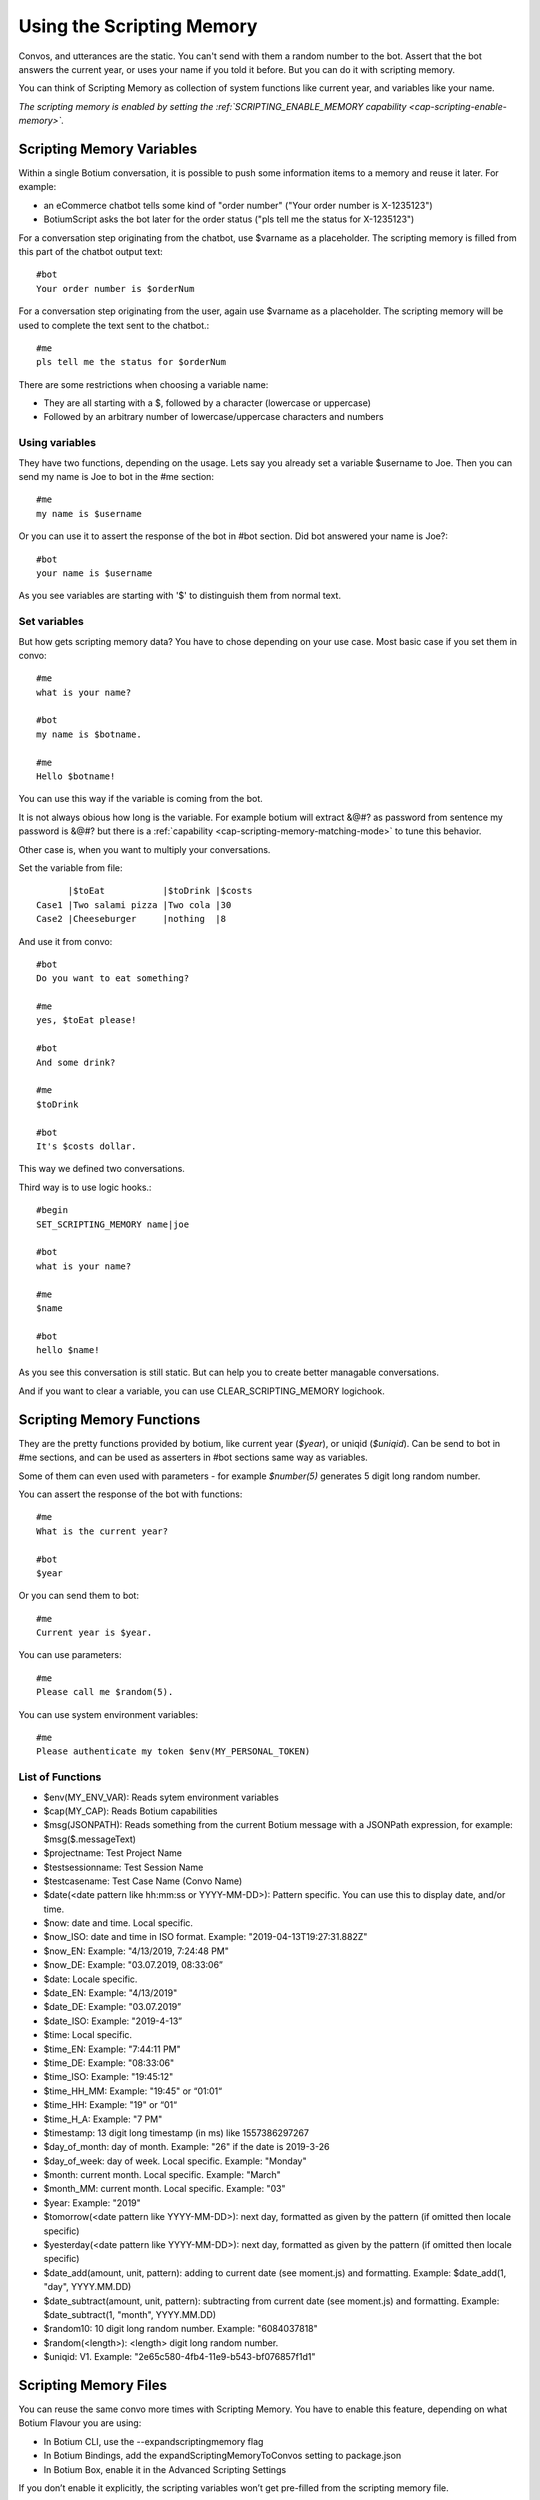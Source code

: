 .. _scripting-memory:

Using the Scripting Memory
==========================

Convos, and utterances are the static. You can't send with them a random number to the bot. Assert that the bot answers the current year, or uses your name if you told it before. But you can do it with scripting memory.

You can think of Scripting Memory as collection of system functions like current year, and variables like your name.

*The scripting memory is enabled by setting the :ref:`SCRIPTING_ENABLE_MEMORY capability <cap-scripting-enable-memory>`.*

.. _scripting-memory-variables:

Scripting Memory Variables
--------------------------

Within a single Botium conversation, it is possible to push some information items to a memory and reuse it later. For example:

* an eCommerce chatbot tells some kind of "order number" ("Your order number is X-1235123")
* BotiumScript asks the bot later for the order status ("pls tell me the status for X-1235123")

For a conversation step originating from the chatbot, use $varname as a placeholder. The scripting memory is filled from this part of the chatbot output text::

  #bot
  Your order number is $orderNum

For a conversation step originating from the user, again use $varname as a placeholder. The scripting memory will be used to complete the text sent to the chatbot.::

  #me
  pls tell me the status for $orderNum

There are some restrictions when choosing a variable name:

* They are all starting with a $, followed by a character (lowercase or uppercase)
* Followed by an arbitrary number of lowercase/uppercase characters and numbers

Using variables
~~~~~~~~~~~~~~~

They have two functions, depending on the usage. Lets say you already set a variable $username to Joe. Then you can send my name is Joe to bot in the #me section::

  #me
  my name is $username

Or you can use it to assert the response of the bot in #bot section. Did bot answered your name is Joe?::

  #bot
  your name is $username

As you see variables are starting with '$' to distinguish them from normal text.

Set variables
~~~~~~~~~~~~~

But how gets scripting memory data? You have to chose depending on your use case. Most basic case if you set them in convo::

  #me
  what is your name?

  #bot
  my name is $botname.

  #me
  Hello $botname!

You can use this way if the variable is coming from the bot. 

It is not always obious how long is the variable. For example botium will extract &@#? as password from sentence my password is &@#? but there is a :ref:`capability <cap-scripting-memory-matching-mode>` to tune this behavior.

Other case is, when you want to multiply your conversations.

Set the variable from file::

        |$toEat           |$toDrink |$costs
  Case1 |Two salami pizza |Two cola |30
  Case2 |Cheeseburger     |nothing  |8

And use it from convo::

  #bot
  Do you want to eat something?

  #me
  yes, $toEat please!

  #bot
  And some drink?

  #me
  $toDrink

  #bot
  It's $costs dollar.

This way we defined two conversations.

Third way is to use logic hooks.::

  #begin
  SET_SCRIPTING_MEMORY name|joe

  #bot
  what is your name?

  #me
  $name

  #bot
  hello $name!

As you see this conversation is still static. But can help you to create better managable conversations. 

And if you want to clear a variable, you can use CLEAR_SCRIPTING_MEMORY logichook.

.. _scripting-memory-functions:

Scripting Memory Functions
--------------------------

They are the pretty functions provided by botium, like current year (*$year*), or uniqid (*$uniqid*). Can be send to bot in #me sections, and can be used as asserters in #bot sections same way as variables.

Some of them can even used with parameters - for example *$number(5)* generates 5 digit long random number.

You can assert the response of the bot with functions::

  #me
  What is the current year?

  #bot
  $year

Or you can send them to bot::

  #me
  Current year is $year.

You can use parameters::

  #me
  Please call me $random(5).

You can use system environment variables::

  #me
  Please authenticate my token $env(MY_PERSONAL_TOKEN)

List of Functions
~~~~~~~~~~~~~~~~~

* $env(MY_ENV_VAR): Reads sytem environment variables
* $cap(MY_CAP): Reads Botium capabilities
* $msg(JSONPATH): Reads something from the current Botium message with a JSONPath expression, for example: $msg($.messageText)
* $projectname: Test Project Name
* $testsessionname: Test Session Name
* $testcasename: Test Case Name (Convo Name)
* $date(<date pattern like hh:mm:ss or YYYY-MM-DD>): Pattern specific. You can use this to display date, and/or time.
* $now: date and time. Local specific.
* $now_ISO: date and time in ISO format. Example: "2019-04-13T19:27:31.882Z"
* $now_EN: Example: "4/13/2019, 7:24:48 PM"
* $now_DE: Example: "03.07.2019, 08:33:06”
* $date: Locale specific.
* $date_EN: Example: "4/13/2019"
* $date_DE: Example: "03.07.2019”
* $date_ISO: Example: "2019-4-13”
* $time: Local specific.
* $time_EN: Example: "7:44:11 PM"
* $time_DE: Example: "08:33:06"
* $time_ISO: Example: "19:45:12"
* $time_HH_MM: Example: "19:45" or “01:01“
* $time_HH: Example: "19" or “01“
* $time_H_A: Example: "7 PM"
* $timestamp: 13 digit long timestamp (in ms) like 1557386297267
* $day_of_month: day of month. Example: "26" if the date is 2019-3-26
* $day_of_week: day of week. Local specific. Example: "Monday"
* $month: current month. Local specific. Example: "March"
* $month_MM: current month. Local specific. Example: "03"
* $year: Example: "2019"
* $tomorrow(<date pattern like YYYY-MM-DD>): next day, formatted as given by the pattern (if omitted then locale specific)
* $yesterday(<date pattern like YYYY-MM-DD>): next day, formatted as given by the pattern (if omitted then locale specific)
* $date_add(amount, unit, pattern): adding to current date (see moment.js) and formatting. Example: $date_add(1, "day", YYYY.MM.DD)
* $date_subtract(amount, unit, pattern): subtracting from current date (see moment.js) and formatting. Example: $date_subtract(1, "month", YYYY.MM.DD)
* $random10: 10 digit long random number. Example: "6084037818"
* $random(<length>): <length> digit long random number.
* $uniqid:  V1. Example: "2e65c580-4fb4-11e9-b543-bf076857f1d1"

.. _scripting-memory-files:

Scripting Memory Files
----------------------

You can reuse the same convo more times with Scripting Memory. You have to enable this feature, depending on what Botium Flavour you are using:

* In Botium CLI, use the --expandscriptingmemory flag
* In Botium Bindings, add the expandScriptingMemoryToConvos setting to package.json
* In Botium Box, enable it in the Advanced Scripting Settings

If you don’t enable it explicitly, the scripting variables won’t get pre-filled from the scripting memory file.

Example 1, 4 convos expanded, dynamic variations
~~~~~~~~~~~~~~~~~~~~~~~~~~~~~~~~~~~~~~~~~~~~~~~~

Scripting memory for product::

          |$productName
  product1|Bread
  product2|Beer

Scripting memory for order number::

              |$orderNumber
  orderNumber1|1
  orderNumber2|100

Convo::

  #me
  Hi Bot, i want to order $orderNumber $productName

Example 2, 3 convos expanded, scripted variations
~~~~~~~~~~~~~~~~~~~~~~~~~~~~~~~~~~~~~~~~~~~~~~~~~

Scripting memory for order::

          |$productName|$orderNumber
  order1  |Bread       |1
  order1  |Beer        |1
  order2  |Beer        |100

Convo::

  #me
  Hi Bot, i want to order $orderNumber $productName
